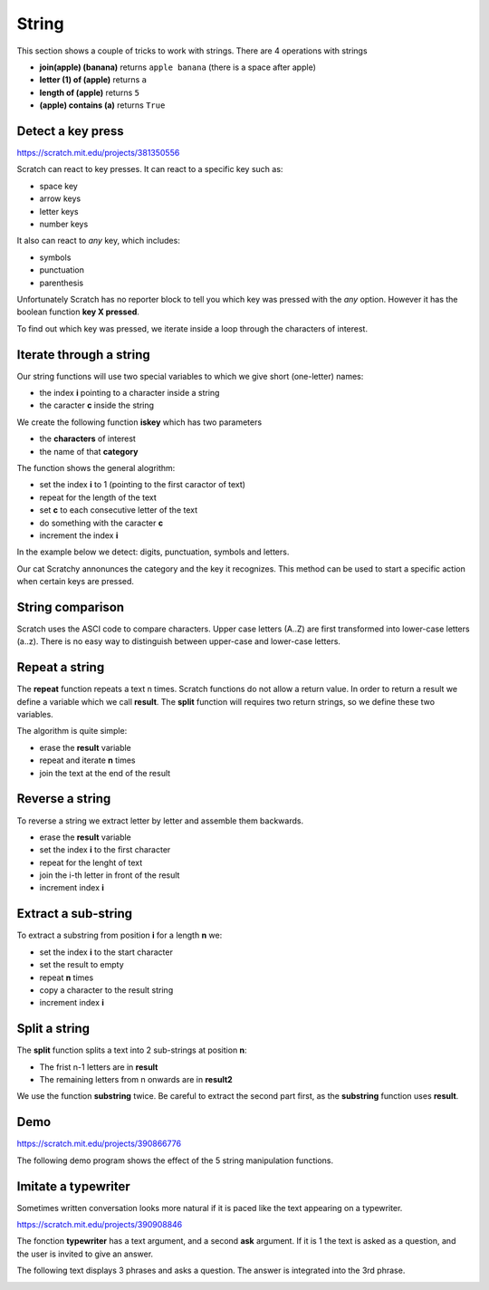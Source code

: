 String
======

This section shows a couple of tricks to work with strings.
There are 4 operations with strings

.. image:: string_ops.png

- **join(apple) (banana)** returns ``apple banana`` (there is a space after apple)
- **letter (1) of (apple)** returns ``a``
- **length of (apple)** returns ``5``
- **(apple) contains (a)** returns ``True``

Detect a key press
------------------

.. raw:: html

    <iframe src="https://scratch.mit.edu/projects/381350556/embed" 
    allowtransparency="true" width="485" height="402" frameborder="0" scrolling="no" allowfullscreen></iframe>

https://scratch.mit.edu/projects/381350556

Scratch can react to key presses. It can react to a specific key such as:

- space key
- arrow keys
- letter keys
- number keys

.. image:: when_key.png

It also can react to *any* key, which includes: 

- symbols
- punctuation
- parenthesis

Unfortunately Scratch has no reporter block to tell you which key was pressed with the *any* option.
However it has the boolean function **key X pressed**.

.. image:: key_pressed.png

To find out which key was pressed, we iterate inside a loop through the characters of interest.

.. image:: key_c_pressed.png

Iterate through a string
------------------------

Our string functions will use two special variables to which we give short (one-letter) names:

- the index **i** pointing to a character inside a string
- the caracter **c** inside the string

.. image:: string_var.png

We create the following function **iskey** which has two parameters

- the **characters** of interest
- the name of that **category**

The function shows the general alogrithm:

- set the index **i** to 1 (pointing to the first caractor of text)
- repeat for the length of the text
- set **c** to each consecutive letter of the text
- do something with the caracter **c**
- increment the index **i**

.. image:: string1b.png

In the example below we detect: digits, punctuation, symbols and letters.

.. image:: string1.png

Our cat Scratchy annonunces the category and the key it recognizes. 
This method can be used to start a specific action when certain keys are pressed.


String comparison
-----------------

Scratch uses the ASCI code to compare characters.
Upper case letters (A..Z) are first transformed into lower-case letters (a..z).
There is no easy way to distinguish between upper-case and lower-case letters.

.. image:: string_comp.png

Repeat a string
---------------

The **repeat** function repeats a text n times.
Scratch functions do not allow a return value.
In order to return a result we define a variable which we call **result**.
The **split** function will requires two return strings, so we define these two variables.

.. image:: string_var.png

The algorithm is quite simple:

- erase the **result** variable
- repeat and iterate **n** times
- join the text at the end of the result

.. image:: repeat.png

Reverse a string
----------------

To reverse a string we extract letter by letter and assemble them backwards.

- erase the **result** variable
- set the index **i** to the first character
- repeat for the lenght of text
- join the i-th letter in front of the result
- increment index **i**

.. image:: reverse.png

Extract a sub-string
--------------------

To extract a substring from position **i** for a length **n** we:

- set the index **i** to the start character
- set the result to empty
- repeat **n** times
- copy a character to the result string
- increment index **i**

.. image:: substring.png


Split a string
--------------

The **split** function splits a text into 2 sub-strings at position **n**: 

- The frist n-1 letters are in **result**
- The remaining letters from n onwards are in **result2**

We use the function **substring** twice. 
Be careful to extract the second part first, as the **substring** function uses **result**.

.. image:: split.png

Demo
----

.. raw:: html

    <iframe src="https://scratch.mit.edu/projects/390866776/embed" 
    allowtransparency="true" width="485" height="402" frameborder="0" scrolling="no" allowfullscreen></iframe>

https://scratch.mit.edu/projects/390866776

The following demo program shows the effect of the 5 string manipulation functions.

.. image:: string2.png

Imitate a typewriter
--------------------

Sometimes written conversation looks more natural if it is paced 
like the text appearing on a typewriter.

.. raw:: html

    <iframe src="https://scratch.mit.edu/projects/390908846/embed" 
    allowtransparency="true" width="485" height="402" frameborder="0" scrolling="no" allowfullscreen></iframe>

https://scratch.mit.edu/projects/390908846

The fonction **typewriter** has a text argument, and a second **ask** argument. 
If it is 1 the text is asked as a question, and the user is invited to give an answer.

.. image:: string3.png

The following text displays 3 phrases and asks a question. 
The answer is integrated into the 3rd phrase.

.. image:: string3b.png



